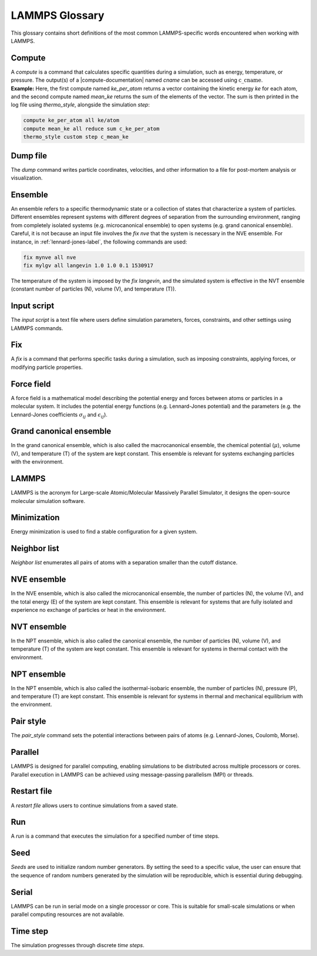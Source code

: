 .. _glossary-label:

LAMMPS Glossary
***************

.. container:: justify

    This glossary contains short definitions of the most common LAMMPS-specific words
    encountered when working with LAMMPS. 

Compute
=======

.. container:: justify

    A *compute* is a command that calculates specific quantities during a
    simulation, such as energy, temperature, or pressure. The output(s) of a
    |compute-documentation| named *cname* can be accessed using :math:`\text{c}\_\text{cname}`. 

.. |compute-documentation| raw:: html

   <a href="https://docs.lammps.org/compute.html" target="_blank">computes</a>
    
.. container:: justify

    **Example:** Here, the first compute named *ke_per_atom* returns a vector
    containing the kinetic energy *ke* for each atom, and the second
    compute named *mean_ke* returns the sum of the elements 
    of the vector. The sum is then printed in the log file using *thermo_style*,
    alongside the simulation *step*:

..  code-block:: lammps

    compute ke_per_atom all ke/atom
    compute mean_ke all reduce sum c_ke_per_atom
    thermo_style custom step c_mean_ke

Dump file
=========

.. container:: justify
    
    The *dump* command writes particle coordinates, velocities, and other
    information to a file for post-mortem analysis or visualization.

Ensemble
========

.. container:: justify

    An ensemble refers to a specific thermodynamic state or a collection
    of states that characterize a system of particles. Different ensembles
    represent systems with different degrees of separation from the surrounding
    environment, ranging from completely isolated systems (e.g. microcanonical ensemble)
    to open systems (e.g. grand canonical ensemble).

.. container:: justify

    Careful, it is not because an input file involves the *fix nve* that the system
    is necessary in the NVE ensemble. For instance, in :ref:`lennard-jones-label`,
    the following commands are used:

..  code-block:: lammps

    fix mynve all nve
    fix mylgv all langevin 1.0 1.0 0.1 1530917

.. container:: justify

    The temperature of the system is imposed by the *fix langevin*,
    and the simulated system is effective in the NVT ensemble
    (constant number of particles (N), volume (V), and temperature (T)).

Input script
============

.. container:: justify

    The *input script* is a text file where users define simulation parameters,
    forces, constraints, and other settings using LAMMPS commands.

Fix
===

.. container:: justify

    A *fix* is a command that performs specific tasks during a simulation,
    such as imposing constraints, applying forces, or modifying particle properties.

Force field
===========

.. container:: justify

    A force field is a mathematical model describing the potential energy and forces
    between atoms or particles in a molecular system. It includes the potential energy
    functions (e.g. Lennard-Jones potential) and the parameters (e.g. the 
    Lennard-Jones coefficients :math:`\sigma_{ij}` 
    and :math:`\epsilon_{ij}`).

Grand canonical ensemble
========================

.. container:: justify

    In the grand canonical ensemble, which is also called the macrocanonical ensemble,
    the chemical potential (:math:`\mu`), volume (V), and temperature (T) of the
    system are kept constant. This ensemble is relevant for systems exchanging particles
    with the environment.

LAMMPS
======

.. container:: justify

    LAMMPS is the acronym for Large-scale Atomic/Molecular Massively Parallel Simulator, it
    designs the open-source molecular simulation software.

Minimization
============

.. container:: justify

    Energy minimization is used to find a stable configuration for a given system.

Neighbor list
=============

.. container:: justify

    *Neighbor list* enumerates all pairs of atoms with a separation smaller than the
    cutoff distance.

NVE ensemble
============

.. container:: justify

    In the NVE ensemble, which is also called the microcanonical ensemble,
    the number of particles (N), the volume (V), and the total energy (E) of the
    system are kept constant. This ensemble is relevant for systems that are fully isolated
    and experience no exchange of particles or heat in the environment.

NVT ensemble
============

.. container:: justify

    In the NPT ensemble, which is also called the canonical ensemble,
    the number of particles (N), volume (V), and temperature (T) of the
    system are kept constant. This ensemble is relevant for systems in thermal
    contact with the environment.

NPT ensemble
============

.. container:: justify

    In the NPT ensemble, which is also called the isothermal-isobaric ensemble,
    the number of particles (N), pressure (P), and temperature (T) are kept constant.
    This ensemble is relevant for systems in thermal and mechanical equilibrium
    with the environment.

Pair style
==========

.. container:: justify

    The *pair_style* command sets the potential interactions between pairs of atoms
    (e.g. Lennard-Jones, Coulomb, Morse).

Parallel
========

.. container:: justify

    LAMMPS is designed for parallel computing, enabling simulations to be
    distributed across multiple processors or cores. Parallel execution in
    LAMMPS can be achieved using message-passing parallelism (MPI) or threads.

Restart file
============

.. container:: justify

    A *restart file* allows users to continue simulations from a saved state.

Run
===

.. container:: justify

    A *run* is a command that executes the simulation for a specified number of time steps.

Seed
====

.. container:: justify

    *Seeds* are used to initialize random number generators.
    By setting the seed to a specific value, the user can ensure that the
    sequence of random numbers generated by the simulation will be
    reproducible, which is essential during debugging.

Serial
======

.. container:: justify

    LAMMPS can be run in serial mode on a single processor or core. This is suitable for
    small-scale simulations or when parallel computing resources are not available.

Time step
=========

.. container:: justify

    The simulation progresses through discrete *time steps*.